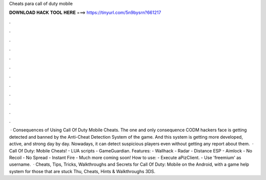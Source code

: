 Cheats para call of duty mobile

𝐃𝐎𝐖𝐍𝐋𝐎𝐀𝐃 𝐇𝐀𝐂𝐊 𝐓𝐎𝐎𝐋 𝐇𝐄𝐑𝐄 ===> https://tinyurl.com/5n9bysrn?661217

.

.

.

.

.

.

.

.

.

.

.

.

 · Consequences of Using Call Of Duty Mobile Cheats. The one and only consequence CODM hackers face is getting detected and banned by the Anti-Cheat Detection System of the game. And this system is getting more developed, active, and strong day by day. Nowadays, it can detect suspicious players even without getting any report about them.  · Call Of Duty: Mobile Cheats! - LUA scripts - GameGuardian. Features: - Wallhack - Radar - Distance ESP - Aimlock - No Recoil - No Spread - Instant Fire - Much more coming soon! How to use: - Execute aPizClient. - Use 'freemium' as username.  · Cheats, Tips, Tricks, Walkthroughs and Secrets for Call Of Duty: Mobile on the Android, with a game help system for those that are stuck Thu, Cheats, Hints & Walkthroughs 3DS.